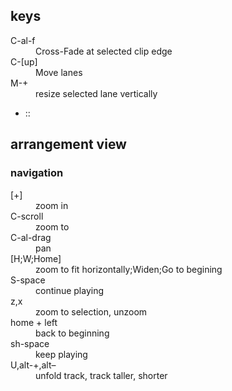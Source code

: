 ** keys
+ C-al-f :: Cross-Fade at selected clip edge
+ C-[up] :: Move lanes
+ M-+ :: resize selected lane vertically
+  :: 
** arrangement view
*** navigation 
+ [+] :: zoom in
+ C-scroll :: zoom to
+ C-al-drag :: pan
+ [H;W;Home] :: zoom to fit horizontally;Widen;Go to begining
+ S-space :: continue playing
+ z,x :: zoom to selection, unzoom
+ home + left :: back to beginning
+ sh-space :: keep playing
+ U,alt-+,alt-- :: unfold track, track taller, shorter

